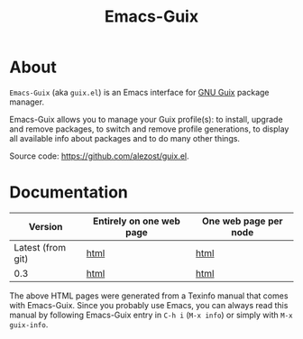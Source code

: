 #+TITLE: Emacs-Guix
#+OPTIONS: ^:nil toc:nil H:4 num:nil html-postamble:nil
#+HTML_HEAD: <link rel="stylesheet" type="text/css" href="css/default.css"/>

* About

=Emacs-Guix= (aka =guix.el=) is an Emacs interface for [[http://www.gnu.org/software/guix/][GNU Guix]] package
manager.

Emacs-Guix allows you to manage your Guix profile(s): to install,
upgrade and remove packages, to switch and remove profile generations,
to display all available info about packages and to do many other
things.

Source code: [[https://github.com/alezost/guix.el]].

* Documentation

| Version           | Entirely on one web page | One web page per node |
|-------------------+--------------------------+-----------------------|
| Latest (from git) | [[./manual/git/emacs-guix.html][html]]                     | [[./manual/git/html_node/index.html][html]]                  |
| 0.3               | [[./manual/0.3/emacs-guix.html][html]]                     | [[./manual/0.3/html_node/index.html][html]]                  |

The above HTML pages were generated from a Texinfo manual that comes
with Emacs-Guix.  Since you probably use Emacs, you can always read this
manual by following Emacs-Guix entry in =C-h i= (=M-x info=) or simply
with =M-x guix-info=.
